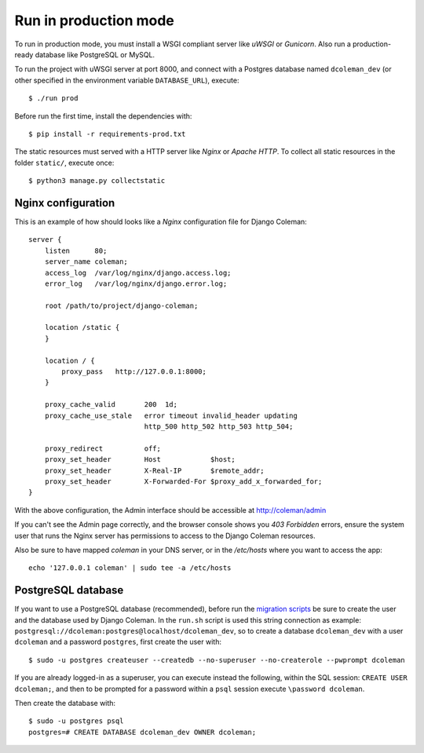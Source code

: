Run in production mode
======================

To run in production mode, you must install a WSGI compliant server
like *uWSGI* or *Gunicorn*. Also run a production-ready database like
PostgreSQL or MySQL.

To run the project with uWSGI server at port 8000, and connect
with a Postgres database named ``dcoleman_dev``
(or other specified in the environment variable ``DATABASE_URL``),
execute::

    $ ./run prod

Before run the first time, install the dependencies with::

    $ pip install -r requirements-prod.txt

The static resources must served with a HTTP server
like *Nginx* or *Apache HTTP*. To collect all static resources
in the folder ``static/``, execute once::

    $ python3 manage.py collectstatic


Nginx configuration
-------------------

This is an example of how should looks like a *Nginx* configuration
file for Django Coleman::

    server {
        listen      80;
        server_name coleman;
        access_log  /var/log/nginx/django.access.log;
        error_log   /var/log/nginx/django.error.log;

        root /path/to/project/django-coleman;

        location /static {
        }

        location / {
            proxy_pass   http://127.0.0.1:8000;
        }

        proxy_cache_valid       200  1d;
        proxy_cache_use_stale   error timeout invalid_header updating
                                http_500 http_502 http_503 http_504;

        proxy_redirect          off;
        proxy_set_header        Host            $host;
        proxy_set_header        X-Real-IP       $remote_addr;
        proxy_set_header        X-Forwarded-For $proxy_add_x_forwarded_for;
    }

With the above configuration, the Admin interface should be accessible
at http://coleman/admin

If you can't see the Admin page correctly, and the browser console shows
you *403 Forbidden* errors, ensure the system user that runs the Nginx server
has permissions to access to the Django Coleman resources.

Also be sure to have mapped `coleman` in your DNS server, or in the
`/etc/hosts` where you want to access the app::

   echo '127.0.0.1 coleman' | sudo tee -a /etc/hosts


PostgreSQL database
-------------------

If you want to use a PostgreSQL database (recommended), before run
the `migration scripts <https://github.com/mrsarm/django-coleman/#install-and-run>`_
be sure to create the user and the database used by Django Coleman.
In the ``run.sh`` script is used this string connection
as example: ``postgresql://dcoleman:postgres@localhost/dcoleman_dev``,
so to create a database ``dcoleman_dev`` with a user ``dcoleman`` and a
password ``postgres``, first create the user with::

    $ sudo -u postgres createuser --createdb --no-superuser --no-createrole --pwprompt dcoleman

If you are already logged-in as a superuser, you can execute instead the following, within the SQL session:
``CREATE USER dcoleman;``, and then to be prompted for a password within a ``psql`` session
execute ``\password dcoleman``.

Then create the database with::

    $ sudo -u postgres psql
    postgres=# CREATE DATABASE dcoleman_dev OWNER dcoleman;

